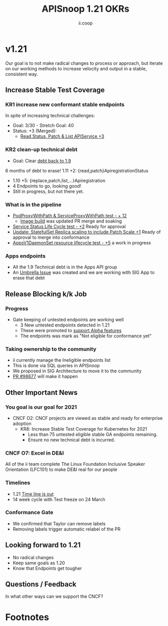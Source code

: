#+TITLE: APISnoop 1.21 OKRs
#+AUTHOR: ii.coop

* v1.21
  Our goal is to not make radical changes to process or approach, but iterate on our working methods to increase velocity and output in a stable, consistent way.
** **Increase Stable Test Coverage**
*** **KR1 increase new conformant stable endpoints**
In spite of increasing technical challenges:
- Goal: 3/30   - Stretch Goal: 40
- Status: +3 (Merged):
  - [[https://github.com/kubernetes/kubernetes/pull/97327][Read Status, Patch & List APIService +3]]
*** **KR2 clean-up technical debt**
- Goal: Clear [[https://apisnoop.cncf.io/conformance-progress#coverage-by-release][debt back to 1.9]]
6 months of debt to erase!
  1.11 +2: {read,patch}ApiregistrationStatus
- 1.10 +5: {replace,patch,list,...}Apiregistration
- 4 Endpoints to go, looking good!
- Still in progress, but not there yet.
*** What is in the pipeline
- [[https://github.com/kubernetes/kubernetes/pull/95503][PodProxyWithPath & ServiceProxyWithPath test - + 12]]
 -  [[https://prow.k8s.io/job-history/gs/kubernetes-jenkins/logs/post-kubernetes-push-e2e-test-images][Image build]] was updated PR merge and soaking
- [[https://github.com/kubernetes/kubernetes/pull/98018][Service Status Life Cycle test - +2]]
  Ready for approval
- [[https://github.com/kubernetes/kubernetes/pull/98126][Update: StatefulSet Replica scaling to include Patch Scale +1]]
  Ready of approval to merge into conformance
- [[https://github.com/kubernetes/kubernetes/issues/90877][AppsV1DaemonSet resource lifecycle test - +5]] a work in progress
*** Apps endpoints
- All the 1.9 Technical debt is in the Apps API group
- An [[https://github.com/kubernetes/kubernetes/issues/98640][Umbrella Issue]] was created and we are working with SIG App to erase that debt
** **Release Blocking k/k Job**
*** **Progress**
- Gate keeping of untested endpoints are working well
  - 3 New untested endpoints detected in 1.21
  - These were promoted to [[https://github.com/kubernetes/kubernetes/pull/97276][support Alpha features]]
  - The endpoints was mark as "Not eligible for conformance yet"
*** Taking ownership to the community
  - ii currently manage the Ineligible endpoints list
  - This is done via SQL queries in APISnoop
  - We proposed in SIG Architecture to move it
    to the community
  - [[https://github.com/kubernetes/kubernetes/pull/98677][PR  #98677]] will make it happen
** **Other Important News**
*** You goal is our goal for 2021
- CNCF O2: CNCF projects are viewed as stable and ready for enterprise adoption
  - KR8: Increase Stable Test Coverage for Kubernetes for 2021
    - Less than 75 untested eligible stable GA endpoints remaining.
    - Ensure no new technical debt is incurred.
*** CNCF O7: Excel in DE&I
    All of the ii team complete The Linux Foundation
    Inclusive Speaker Orientation (LFC101)
    to make DE&I real for our people
*** **Timelines**
- 1.21 [[https://github.com/kubernetes/sig-release/tree/master/releases/release-1.21#timeline][Time line is out]]
- 14 week cycle with Test freeze on 24 March
*** **Conformance Gate**
- We confirmed that Taylor can remove labels
- Removing labels trigger automatic relabel of the PR
** **Looking forward to 1.21**
- No radical changes
- Keep same goals as 1.20
- Know that Endpoints get tougher
** **Questions / Feedback**
In what other ways can we support the CNCF?

* Footnotes

#+REVEAL_ROOT: https://cdnjs.cloudflare.com/ajax/libs/reveal.js/3.9.2
# #+REVEAL_TITLE_SLIDE:
#+NOREVEAL_DEFAULT_FRAG_STYLE: YY
#+NOREVEAL_EXTRA_CSS: YY
#+NOREVEAL_EXTRA_JS: YY
#+REVEAL_HLEVEL: 2
#+REVEAL_MARGIN: 0.1
#+REVEAL_WIDTH: 1000
#+REVEAL_HEIGHT: 600
#+REVEAL_MAX_SCALE: 3.5
#+REVEAL_MIN_SCALE: 1.0
#+REVEAL_PLUGINS: (markdown notes highlight multiplex)
#+REVEAL_SLIDE_NUMBER: ""
#+REVEAL_SPEED: 1
#+REVEAL_THEME: sky
#+REVEAL_THEME_OPTIONS: beige|black|blood|league|moon|night|serif|simple|sky|solarized|white
#+REVEAL_TRANS: cube
#+REVEAL_TRANS_OPTIONS: none|cube|fade|concave|convex|page|slide|zoom

#+OPTIONS: num:nil
#+OPTIONS: toc:nil
#+OPTIONS: mathjax:Y
#+OPTIONS: reveal_single_file:nil
#+OPTIONS: reveal_control:t
#+OPTIONS: reveal-progress:t
#+OPTIONS: reveal_history:nil
#+OPTIONS: reveal_center:t
#+OPTIONS: reveal_rolling_links:nil
#+OPTIONS: reveal_keyboard:t
#+OPTIONS: reveal_overview:t
